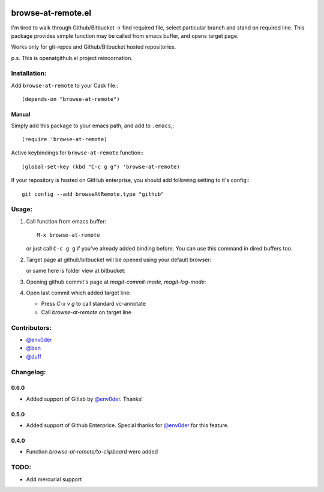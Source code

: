 .. image:: http://melpa.org/packages/browse-at-remote-badge.svg
   :target: http://melpa.org/#/browse-at-remote

browse-at-remote.el
===================

I'm tired to walk through Github/Bitbucket -> find required file, select particular branch and stand on required line. This package provides simple function may be called from emacs buffer, and opens target page.

Works only for git-repos and Github/Bitbucket hosted repositories.

p.s. This is openatgithub.el project reincornation.

Installation:
-------------

Add ``browse-at-remote`` to your Cask file:::

  (depends-on "browse-at-remote")

Manual
******

Simply add this package to your emacs path, and add to ``.emacs``,::

  (require 'browse-at-remote)

Active keybindings for ``browse-at-remote`` function:::

  (global-set-key (kbd "C-c g g") 'browse-at-remote)

If your repository is hosted on GitHub enterprise, you should add following setting to it's config:::

  git config --add browseAtRemote.type "github"


Usage:
------

1. Call function from emacs buffer::

     M-x browse-at-remote

   .. image:: http://i.imgur.com/rmAky8e.png

   or just call ``C-c g g`` if you've already added binding before. You can use
   this command in dired buffers too.

2. Target page at github/bitbucket will be opened using your default browser:


   .. image:: http://i.imgur.com/wBW9Gov.png
      alt: screenshot of page at github

   or same here is folder view at bitbucket:

   .. image:: http://i.imgur.com/XuzLhcR.png
      alt: screenshot page tree at bibucket

3. Opening github commit's page at *magit-commit-mode*, *magit-log-mode*:

   .. image:: http://i.imgur.com/NzlIHYr.png
      alt: screenshot of *magit-log-mode*

4. Open last commit which added target line:

   .. image:: http://i.imgur.com/lpmOAz2.png
      alt: screen of *vc-annotate-mode*

   - Press `C-x v g` to call standard vc-annotate
   - Call `browse-at-remote` on target line

Contributors:
-------------

- `@env0der`_
- `@ben`_
- `@duff`_


Changelog:
--------

0.6.0
*****
- Added support of Gitlab by `@env0der`_. Thanks!

0.5.0
*****

- Added support of Github Enterprice. Special thanks for `@env0der`_ for this feature.

0.4.0
*****

- Function `browse-at-remote/to-clipboard` were added

TODO:
-----

- Add mercurial support


.. _`@env0der`: https://github.com/env0der
.. _`@ben`: https://github.com/ben
.. _`@duff`: https://github.com/duff

